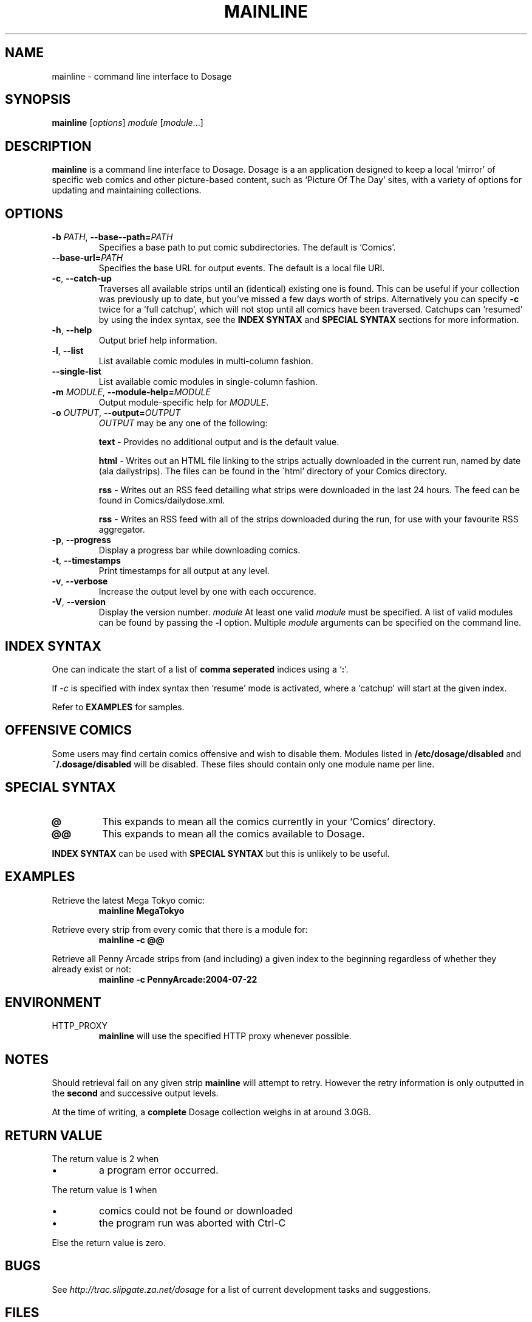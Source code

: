 .TH MAINLINE 1
.SH NAME
mainline \- command line interface to Dosage
.SH SYNOPSIS
.B mainline
.RI [ options ]
.I module
.RI [ module .\|.\|.]
.SH DESCRIPTION
.B mainline
is a command line interface to Dosage. Dosage is a an application designed
to keep a local \(oqmirror\(cq of specific web comics and other picture\-based
content, such as \(oqPicture Of The Day\(cq sites, with a variety of options
for updating and maintaining collections.
.SH OPTIONS
.TP
.BI \-b " PATH" "\fR,\fP \-\^\-base\--path=" PATH
Specifies a base path to put comic subdirectories. The default is \(oqComics\(cq.
.TP
.BI \-\^\-base\-url= PATH
Specifies the base URL for output events. The default is a local file URI.
.TP
.BR \-c ", " \-\^\-catch-up
Traverses all available strips until an (identical) existing one is found.
This can be useful if your collection was previously up to date,
but you've missed a few days worth of strips. Alternatively you can specify
.B \-c
twice for a \(oqfull catchup\(cq, which will not stop until all comics
have been traversed. Catchups can \(oqresumed\(cq by using the index syntax, see
the
.B INDEX SYNTAX
and
.B SPECIAL SYNTAX
sections for more information.
.TP
.BR \-h ", " \-\^\-help
Output brief help information.
.TP
.BR \-l ", " \-\^\-list
List available comic modules in multi\-column fashion.
.TP
.BR \-\^\-single\-list
List available comic modules in single-column fashion.
.TP
.BI \-m " MODULE" "\fR,\fP \-\^\-module-help=" MODULE
Output module-specific help for
.IR MODULE .
.TP
.BI \-o " OUTPUT" "\fR,\fP \-\^\-output=" OUTPUT
.I OUTPUT
may be any one of the following:
.PP
.RS
.BR "text " \-
Provides no additional output and is the default value.
.RE
.PP
.RS
.BR "html " \-
Writes out an HTML file linking to the strips actually downloaded in the
current run, named by date (ala dailystrips). The files can be found in the
\'html' directory of your Comics directory.
.RE
.PP
.RS
.BR "rss " \-
Writes out an RSS feed detailing what strips were downloaded in the last 24
hours. The feed can be found in Comics/dailydose.xml.
.RE
.PP
.RS
.BR "rss " \-
Writes an RSS feed with all of the strips downloaded during the run, for use
with your favourite RSS aggregator.
.RE
.TP
.BR \-p ", " \-\^\-progress
Display a progress bar while downloading comics.
.TP
.BR \-t ", " \-\^\-timestamps
Print timestamps for all output at any level.
.TP
.BR \-v ", " \-\^\-verbose
Increase the output level by one with each occurence.
.TP
.BR \-V ", " \-\^\-version
Display the version number.
.I module
At least one valid
.I module
must be specified. A list of valid modules can be found by passing the
.B \-l
option. Multiple
.I module
arguments can be specified on the command line.
.SH INDEX SYNTAX
One can indicate the start of a list of
.B comma seperated
indices using a
.RB \(oq : "\(cq."
.PP
If
.I \-c
is specified with index syntax then \(oqresume\(cq mode is activated,
where a \(oqcatchup\(cq will start at the given index.
.PP
Refer to
.B EXAMPLES
for samples.
.SH OFFENSIVE COMICS
Some users may find certain comics offensive and wish to disable them.
Modules listed in
.B /etc/dosage/disabled
and
.B ~/.dosage/disabled
will be disabled. These files should contain only one module name per line.
.SH SPECIAL SYNTAX
.TP
.B @
This expands to mean all the comics currently in your \(oqComics\(cq
directory.
.TP
.B @@
This expands to mean all the comics available to Dosage.
.PP
.B INDEX SYNTAX
can be used with
.B SPECIAL SYNTAX
but this is unlikely to be useful.
.SH EXAMPLES
Retrieve the latest Mega Tokyo comic:
.RS
.B mainline MegaTokyo
.RE
.PP
Retrieve every strip from every comic that there is a module for:
.RS
.B mainline \-c @@
.RE
.PP
Retrieve all Penny Arcade strips from (and including) a given index to
the beginning regardless of whether they already exist or not:
.RS
.B mainline \-c PennyArcade:2004\-07\-22
.RE
.SH ENVIRONMENT
.IP HTTP_PROXY
.B mainline
will use the specified HTTP proxy whenever possible.
.SH NOTES
Should retrieval fail on any given strip
.B mainline
will attempt to retry. However the retry information is only outputted
in the
.B second
and successive output levels.
.PP
At the time of writing, a
.B complete
Dosage collection weighs in at around 3.0GB.
.SH RETURN VALUE
The return value is 2 when
.IP \(bu
a program error occurred.
.PP
The return value is 1 when
.IP \(bu
comics could not be found or downloaded
.IP \(bu
the program run was aborted with Ctrl-C
.PP
Else the return value is zero.
.SH BUGS
See
.I http://trac.slipgate.za.net/dosage
for a list of current development tasks and suggestions.
.SH FILES
.IP "\fB/etc/dosage/disabled\fR"
Disables comic modules on a global scale.
.IP "\fB~/.dosage/disabled\fR"
Disables comic modules on a local scale.
.SH AUTHORS
.BR mainline " and " Dosage
were written by Jonathan Jacobs <korpse@slipgate.za.net> and Tristan Seligmann
<mithrandi@slipgate.za.net>. This manual page was written by Jonathan Jacobs.
